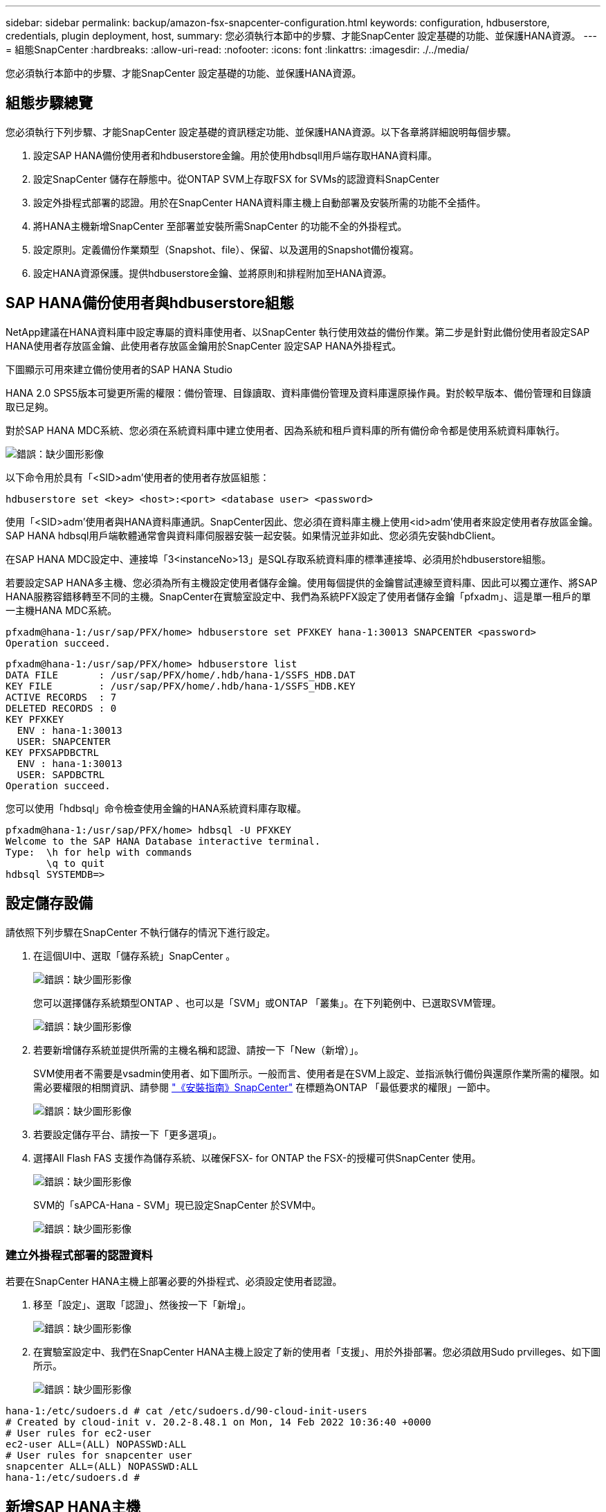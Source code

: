 ---
sidebar: sidebar 
permalink: backup/amazon-fsx-snapcenter-configuration.html 
keywords: configuration, hdbuserstore, credentials, plugin deployment, host, 
summary: 您必須執行本節中的步驟、才能SnapCenter 設定基礎的功能、並保護HANA資源。 
---
= 組態SnapCenter
:hardbreaks:
:allow-uri-read: 
:nofooter: 
:icons: font
:linkattrs: 
:imagesdir: ./../media/


[role="lead"]
您必須執行本節中的步驟、才能SnapCenter 設定基礎的功能、並保護HANA資源。



== 組態步驟總覽

您必須執行下列步驟、才能SnapCenter 設定基礎的資訊穩定功能、並保護HANA資源。以下各章將詳細說明每個步驟。

. 設定SAP HANA備份使用者和hdbuserstore金鑰。用於使用hdbsqll用戶端存取HANA資料庫。
. 設定SnapCenter 儲存在靜態中。從ONTAP SVM上存取FSX for SVMs的認證資料SnapCenter
. 設定外掛程式部署的認證。用於在SnapCenter HANA資料庫主機上自動部署及安裝所需的功能不全插件。
. 將HANA主機新增SnapCenter 至部署並安裝所需SnapCenter 的功能不全的外掛程式。
. 設定原則。定義備份作業類型（Snapshot、file）、保留、以及選用的Snapshot備份複寫。
. 設定HANA資源保護。提供hdbuserstore金鑰、並將原則和排程附加至HANA資源。




== SAP HANA備份使用者與hdbuserstore組態

NetApp建議在HANA資料庫中設定專屬的資料庫使用者、以SnapCenter 執行使用效益的備份作業。第二步是針對此備份使用者設定SAP HANA使用者存放區金鑰、此使用者存放區金鑰用於SnapCenter 設定SAP HANA外掛程式。

下圖顯示可用來建立備份使用者的SAP HANA Studio

HANA 2.0 SPS5版本可變更所需的權限：備份管理、目錄讀取、資料庫備份管理及資料庫還原操作員。對於較早版本、備份管理和目錄讀取已足夠。

對於SAP HANA MDC系統、您必須在系統資料庫中建立使用者、因為系統和租戶資料庫的所有備份命令都是使用系統資料庫執行。

image:amazon-fsx-image9.png["錯誤：缺少圖形影像"]

以下命令用於具有「<SID>adm'使用者的使用者存放區組態：

....
hdbuserstore set <key> <host>:<port> <database user> <password>
....
使用「<SID>adm'使用者與HANA資料庫通訊。SnapCenter因此、您必須在資料庫主機上使用<id>adm'使用者來設定使用者存放區金鑰。SAP HANA hdbsql用戶端軟體通常會與資料庫伺服器安裝一起安裝。如果情況並非如此、您必須先安裝hdbClient。

在SAP HANA MDC設定中、連接埠「3<instanceNo>13」是SQL存取系統資料庫的標準連接埠、必須用於hdbuserstore組態。

若要設定SAP HANA多主機、您必須為所有主機設定使用者儲存金鑰。使用每個提供的金鑰嘗試連線至資料庫、因此可以獨立運作、將SAP HANA服務容錯移轉至不同的主機。SnapCenter在實驗室設定中、我們為系統PFX設定了使用者儲存金鑰「pfxadm」、這是單一租戶的單一主機HANA MDC系統。

....
pfxadm@hana-1:/usr/sap/PFX/home> hdbuserstore set PFXKEY hana-1:30013 SNAPCENTER <password>
Operation succeed.
....
....
pfxadm@hana-1:/usr/sap/PFX/home> hdbuserstore list
DATA FILE       : /usr/sap/PFX/home/.hdb/hana-1/SSFS_HDB.DAT
KEY FILE        : /usr/sap/PFX/home/.hdb/hana-1/SSFS_HDB.KEY
ACTIVE RECORDS  : 7
DELETED RECORDS : 0
KEY PFXKEY
  ENV : hana-1:30013
  USER: SNAPCENTER
KEY PFXSAPDBCTRL
  ENV : hana-1:30013
  USER: SAPDBCTRL
Operation succeed.
....
您可以使用「hdbsql」命令檢查使用金鑰的HANA系統資料庫存取權。

....
pfxadm@hana-1:/usr/sap/PFX/home> hdbsql -U PFXKEY
Welcome to the SAP HANA Database interactive terminal.
Type:  \h for help with commands
       \q to quit
hdbsql SYSTEMDB=>
....


== 設定儲存設備

請依照下列步驟在SnapCenter 不執行儲存的情況下進行設定。

. 在這個UI中、選取「儲存系統」SnapCenter 。
+
image:amazon-fsx-image10.png["錯誤：缺少圖形影像"]

+
您可以選擇儲存系統類型ONTAP 、也可以是「SVM」或ONTAP 「叢集」。在下列範例中、已選取SVM管理。

+
image:amazon-fsx-image11.png["錯誤：缺少圖形影像"]

. 若要新增儲存系統並提供所需的主機名稱和認證、請按一下「New（新增）」。
+
SVM使用者不需要是vsadmin使用者、如下圖所示。一般而言、使用者是在SVM上設定、並指派執行備份與還原作業所需的權限。如需必要權限的相關資訊、請參閱 http://docs.netapp.com/ocsc-43/index.jsp?topic=%2Fcom.netapp.doc.ocsc-isg%2Fhome.html["《安裝指南》SnapCenter"^] 在標題為ONTAP 「最低要求的權限」一節中。

+
image:amazon-fsx-image12.png["錯誤：缺少圖形影像"]

. 若要設定儲存平台、請按一下「更多選項」。
. 選擇All Flash FAS 支援作為儲存系統、以確保FSX- for ONTAP the FSX-的授權可供SnapCenter 使用。
+
image:amazon-fsx-image13.png["錯誤：缺少圖形影像"]

+
SVM的「sAPCA-Hana - SVM」現已設定SnapCenter 於SVM中。

+
image:amazon-fsx-image14.png["錯誤：缺少圖形影像"]





=== 建立外掛程式部署的認證資料

若要在SnapCenter HANA主機上部署必要的外掛程式、必須設定使用者認證。

. 移至「設定」、選取「認證」、然後按一下「新增」。
+
image:amazon-fsx-image15.png["錯誤：缺少圖形影像"]

. 在實驗室設定中、我們在SnapCenter HANA主機上設定了新的使用者「支援」、用於外掛部署。您必須啟用Sudo prvilleges、如下圖所示。
+
image:amazon-fsx-image16.png["錯誤：缺少圖形影像"]



....
hana-1:/etc/sudoers.d # cat /etc/sudoers.d/90-cloud-init-users
# Created by cloud-init v. 20.2-8.48.1 on Mon, 14 Feb 2022 10:36:40 +0000
# User rules for ec2-user
ec2-user ALL=(ALL) NOPASSWD:ALL
# User rules for snapcenter user
snapcenter ALL=(ALL) NOPASSWD:ALL
hana-1:/etc/sudoers.d #
....


== 新增SAP HANA主機

新增SAP HANA主機時SnapCenter 、NetApp會在資料庫主機上部署所需的外掛程式、並執行自動探索作業。

SAP HANA外掛程式需要Java 64位元1.8版。必須先在主機上安裝Java、然後才能將主機新增SnapCenter 至鏡像。

....
hana-1:/etc/ssh # java -version
openjdk version "1.8.0_312"
OpenJDK Runtime Environment (IcedTea 3.21.0) (build 1.8.0_312-b07 suse-3.61.3-x86_64)
OpenJDK 64-Bit Server VM (build 25.312-b07, mixed mode)
hana-1:/etc/ssh #
....
支援OpenJDKTM或Oracle Java SnapCenter 。

若要新增SAP HANA主機、請遵循下列步驟：

. 在主機索引標籤中、按一下新增。
+
image:amazon-fsx-image17.png["錯誤：缺少圖形影像"]

. 提供主機資訊、並選取要安裝的SAP HANA外掛程式。按一下「提交」。
+
image:amazon-fsx-image18.png["錯誤：缺少圖形影像"]

. 確認指紋。
+
image:amazon-fsx-image19.png["錯誤：缺少圖形影像"]

+
HANA與Linux外掛程式的安裝會自動啟動。安裝完成後、主機的狀態欄會顯示「Configure VMware Plug-in（設定VMware外掛程式）」。可偵測SAP HANA外掛程式是否安裝在虛擬化環境中。SnapCenter這可能是VMware環境或公有雲供應商的環境。在這種情況SnapCenter 下、功能表會顯示設定Hypervisor的警告。

+
您可以使用下列步驟移除警告訊息。

+
image:amazon-fsx-image20.png["錯誤：缺少圖形影像"]

+
.. 從「設定」索引標籤、選取「全域設定」。
.. 針對Hypervisor設定、選取VM Hs Hs iSCSI Direct Attached Disk或NFS for All hosts（VM有iSCSI Direct附加磁碟或NFS用於所有主機）、然後更新設定。
+
image:amazon-fsx-image21.png["錯誤：缺少圖形影像"]

+
現在畫面會顯示Linux外掛程式和HANA外掛程式、並顯示執行狀態。

+
image:amazon-fsx-image22.png["錯誤：缺少圖形影像"]







== 設定原則

原則通常會獨立設定資源、可供多個SAP HANA資料庫使用。

典型的最低組態包含下列原則：

* 不需複寫的每小時備份原則：「本地管理單元」。
* 使用檔案型備份進行每週區塊完整性檢查的原則：「BlockIntegrityCheck」。


下列各節將說明這些原則的組態。



=== Snapshot備份原則

請依照下列步驟設定Snapshot備份原則。

. 移至「設定」>「原則」、然後按一下「新增」。
+
image:amazon-fsx-image23.png["錯誤：缺少圖形影像"]

. 輸入原則名稱和說明。按一下「下一步」
+
image:amazon-fsx-image24.png["錯誤：缺少圖形影像"]

. 選取備份類型做為「Snapshot Based」（快照型）、然後選取「Hourly」（每小時）
+
排程本身稍後會設定HANA資源保護組態。

+
image:amazon-fsx-image25.png["錯誤：缺少圖形影像"]

. 設定隨需備份的保留設定。
+
image:amazon-fsx-image26.png["錯誤：缺少圖形影像"]

. 設定複寫選項。在這種情況下、未SnapVault 選取任何更新功能。
+
image:amazon-fsx-image27.png["錯誤：缺少圖形影像"]

+
image:amazon-fsx-image28.png["錯誤：缺少圖形影像"]



現在已設定新原則。

image:amazon-fsx-image29.png["錯誤：缺少圖形影像"]



=== 區塊完整性檢查原則

請依照下列步驟設定區塊完整性檢查原則。

. 移至「設定」>「原則」、然後按一下「新增」。
. 輸入原則名稱和說明。按一下「下一步」
+
image:amazon-fsx-image30.png["錯誤：缺少圖形影像"]

. 將備份類型設為「檔案型」、並將排程頻率設為「每週」。排程本身稍後會設定HANA資源保護組態。
+
image:amazon-fsx-image31.png["錯誤：缺少圖形影像"]

. 設定隨需備份的保留設定。
+
image:amazon-fsx-image32.png["錯誤：缺少圖形影像"]

. 在「摘要」頁面上、按一下「完成」。
+
image:amazon-fsx-image33.png["錯誤：缺少圖形影像"]

+
image:amazon-fsx-image34.png["錯誤：缺少圖形影像"]





== 設定及保護HANA資源

外掛程式安裝完成後、HANA資源的自動探索程序會自動啟動。在「資源」畫面中、會建立一個新的資源、並以紅色掛鎖圖示標示為鎖定。若要設定及保護新的HANA資源、請依照下列步驟操作：

. 選取並按一下資源以繼續設定。
+
您也可以按一下「重新整理資源」、在「資源」畫面中手動觸發自動探索程序。

+
image:amazon-fsx-image35.png["錯誤：缺少圖形影像"]

. 提供HANA資料庫的使用者存放區金鑰。
+
image:amazon-fsx-image36.png["錯誤：缺少圖形影像"]

+
第二層自動探索程序會從探索租戶資料和儲存設備佔用空間資訊開始。

+
image:amazon-fsx-image37.png["錯誤：缺少圖形影像"]

. 在「Resources（資源）」索引標籤中、按兩下資源以設定資源保護。
+
image:amazon-fsx-image38.png["錯誤：缺少圖形影像"]

. 設定Snapshot複本的自訂名稱格式。
+
NetApp建議使用自訂Snapshot複本名稱、輕鬆識別已建立哪些備份、以及使用何種原則和排程類型。在Snapshot複本名稱中新增排程類型、即可區分排程備份與隨需備份。隨需備份的「排程名稱」字串為空白、而排程備份則包含字串「每小時」、「每日」、「或每週」。

+
image:amazon-fsx-image39.png["錯誤：缺少圖形影像"]

. 不需要在「應用程式設定」頁面上進行任何特定設定。按一下「下一步」
+
image:amazon-fsx-image40.png["錯誤：缺少圖形影像"]

. 選取要新增至資源的原則。
+
image:amazon-fsx-image41.png["錯誤：缺少圖形影像"]

. 定義區塊完整性檢查原則的排程。
+
在此範例中、此設定為每週一次。

+
image:amazon-fsx-image42.png["錯誤：缺少圖形影像"]

. 定義本機Snapshot原則的排程。
+
在此範例中、每6小時設定一次。

+
image:amazon-fsx-image43.png["錯誤：缺少圖形影像"]

+
image:amazon-fsx-image44.png["錯誤：缺少圖形影像"]

. 提供電子郵件通知的相關資訊。
+
image:amazon-fsx-image45.png["錯誤：缺少圖形影像"]

+
image:amazon-fsx-image46.png["錯誤：缺少圖形影像"]



HANA資源組態現已完成、您可以執行備份。

image:amazon-fsx-image47.png["錯誤：缺少圖形影像"]
